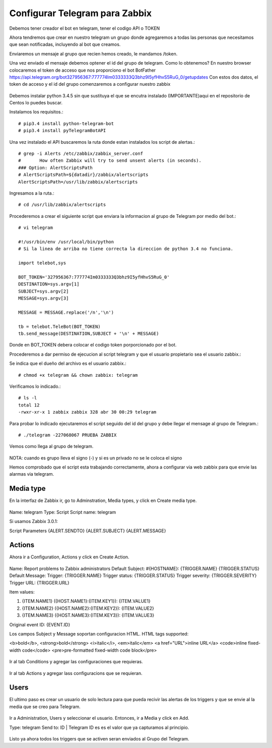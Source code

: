 Configurar Telegram para Zabbix
=================================

Debemos tener creador el bot en telegram, tener el codigo API o TOKEN

Ahora tendremos que crear en nuestro telegram un grupo donde agregaremos a todas las personas que necesitamos que sean notificadas, incluyendo al bot que creamos.

Enviaremos un mensaje al grupo que recien hemos creado, le mandamos /token.

Una vez enviado el mensaje debemos optener el id del grupo de telegram. Como lo obtenemos?
En nuestro browser colocaremos el token de acceso que nos proporciono el bot BotFather
https://api.telegram.org/bot327956367:777774Im0333333Q3bhz9I5yfHhvS5RuG_0/getupdates
Con estos dos datos, el token de acceso y el id del grupo comenzaremos a configurar nuestro zabbix

.. figure:: ../images/telegram/01.png


Debemos instalar python 3.4.5 sin que sustituya el que se encutra instalado (IMPORTANTE)aqui en el repositorio de Centos lo puedes buscar.

Instalamos los requisitos.::

	# pip3.4 install python-telegram-bot
	# pip3.4 install pyTelegramBotAPI

Una vez instalado el API buscaremos la ruta donde estan instalados los script de alertas.::

	# grep -i Alerts /etc/zabbix/zabbix_server.conf
	#	How often Zabbix will try to send unsent alerts (in seconds).
	### Option: AlertScriptsPath
	# AlertScriptsPath=${datadir}/zabbix/alertscripts
	AlertScriptsPath=/usr/lib/zabbix/alertscripts

Ingresamos a la ruta.::

	# cd /usr/lib/zabbix/alertscripts

Procederemos a crear el siguiente script que enviara la informacion al grupo de Telegram por medio del bot.::

	# vi telegram

	#!/usr/bin/env /usr/local/bin/python
	# Si la linea de arriba no tiene correcta la direccion de python 3.4 no funciona.

	import telebot,sys

	BOT_TOKEN='327956367:777774Im0333333Q3bhz9I5yfHhvS5RuG_0'
	DESTINATION=sys.argv[1]
	SUBJECT=sys.argv[2]
	MESSAGE=sys.argv[3]

	MESSAGE = MESSAGE.replace('/n','\n')

	tb = telebot.TeleBot(BOT_TOKEN)
	tb.send_message(DESTINATION,SUBJECT + '\n' + MESSAGE)


Donde en BOT_TOKEN debera colocar el codigo token porporcionado por el bot.

Procederemos a dar permiso de ejecucion al script telegram y que el usuario propietario sea el usuario zabbix.::

Se indica que el dueño del archivo es el usuario zabbix.::

	# chmod +x telegram && chown zabbix: telegram

Verificamos lo indicado.::

	# ls -l
	total 12
	-rwxr-xr-x 1 zabbix zabbix 328 abr 30 00:29 telegram

Para probar lo indicado ejecutaremos el script seguido del id del grupo y debe llegar el mensage al grupo de Telegram.:: 

	# ./telegram -227068067 PRUEBA ZABBIX

Vemos como llega al grupo de telegram.

.. figure:: ../images/telegram/02.png

NOTA: cuando es grupo lleva el signo (-) y si es un privado no se le coloca el signo

Hemos comprobado que el script esta trabajando correctamente, ahora a configurar via web zabbix para que envie las alarmas via telegram.

Media type
+++++++++++

En la interfaz de Zabbix ir, go to Adminstration, Media types, y click en Create media type.

.. figure:: ../images/telegram/03.png

Name: telegram
Type: Script
Script name: telegram

Si usamos Zabbix 3.0.1:

Script Parameters
{ALERT.SENDTO}
{ALERT.SUBJECT}
{ALERT.MESSAGE}

.. figure:: ../images/telegram/04.png

Actions
++++++++

Ahora ir a Configuration, Actions y click en Create Action.

.. figure:: ../images/telegram/05.png

Name: Report problems to Zabbix administrators
Default Subject: #{HOSTNAME}: {TRIGGER.NAME} {TRIGGER.STATUS}
Default Message:
Trigger: {TRIGGER.NAME}
Trigger status: {TRIGGER.STATUS}
Trigger severity: {TRIGGER.SEVERITY}
Trigger URL: {TRIGGER.URL}

Item values:

1. {ITEM.NAME1} ({HOST.NAME1}:{ITEM.KEY1}): {ITEM.VALUE1}
2. {ITEM.NAME2} ({HOST.NAME2}:{ITEM.KEY2}): {ITEM.VALUE2}
3. {ITEM.NAME3} ({HOST.NAME3}:{ITEM.KEY3}): {ITEM.VALUE3}

Original event ID: {EVENT.ID}


Los campos Subject y Message soportan configuracion HTML. HTML tags supported:

<b>bold</b>, <strong>bold</strong>
<i>italic</i>, <em>italic</em>
<a href="URL">inline URL</a>
<code>inline fixed-width code</code>
<pre>pre-formatted fixed-width code block</pre>

.. figure:: ../images/telegram/06.png

Ir al tab Conditions y agregar las configuraciones que requieras.

.. figure:: ../images/telegram/07.png

Ir al tab Actions y agregar lass configuracions que se requieran.

.. figure:: ../images/telegram/08.png

.. figure:: ../images/telegram/09.png

Users
+++++++

El ultimo paso es crear un usuario de solo lectura para que pueda recivir las alertas de los triggers y que se envie al la media que se creo para Telegram.

.. figure:: ../images/telegram/10.png

Ir a Administration, Users y seleccionar el usuario. Entonces, ir a Media y click en Add.

Type: telegram
Send to: ID | Telegram ID es es el valor que ya capturamos al principio.

.. figure:: ../images/telegram/11.png

.. figure:: ../images/telegram/12.png

Listo ya ahora todos los triggers que se activen seran enviados al Grupo del Telegram.







